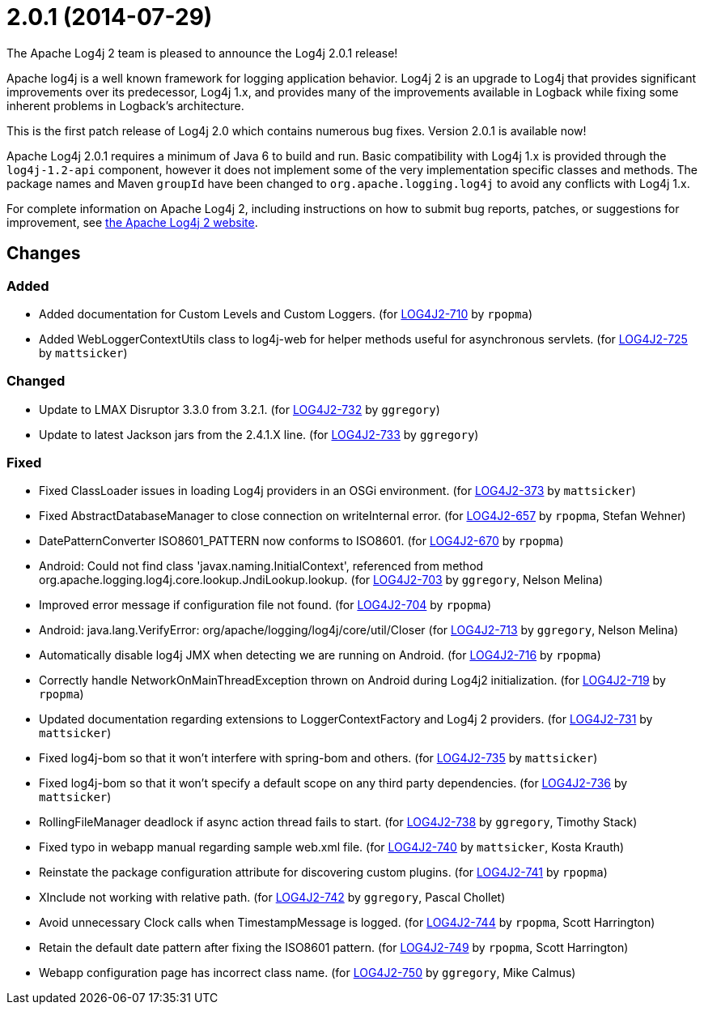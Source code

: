 ////
    Licensed to the Apache Software Foundation (ASF) under one or more
    contributor license agreements.  See the NOTICE file distributed with
    this work for additional information regarding copyright ownership.
    The ASF licenses this file to You under the Apache License, Version 2.0
    (the "License"); you may not use this file except in compliance with
    the License.  You may obtain a copy of the License at

         https://www.apache.org/licenses/LICENSE-2.0

    Unless required by applicable law or agreed to in writing, software
    distributed under the License is distributed on an "AS IS" BASIS,
    WITHOUT WARRANTIES OR CONDITIONS OF ANY KIND, either express or implied.
    See the License for the specific language governing permissions and
    limitations under the License.
////

////
*DO NOT EDIT THIS FILE!!*
This file is automatically generated from the release changelog directory!
////

= 2.0.1 (2014-07-29)

The Apache Log4j 2 team is pleased to announce the Log4j 2.0.1 release!

Apache log4j is a well known framework for logging application behavior.
Log4j 2 is an upgrade to Log4j that provides significant improvements over its predecessor, Log4j 1.x, and provides many of the improvements available in Logback while fixing some inherent problems in Logback's architecture.

This is the first patch release of Log4j 2.0 which contains numerous bug fixes.
Version 2.0.1 is available now!

Apache Log4j 2.0.1 requires a minimum of Java 6 to build and run.
Basic compatibility with Log4j 1.x is provided through the `log4j-1.2-api` component, however it does
not implement some of the very implementation specific classes and methods.
The package names and Maven `groupId` have been changed to `org.apache.logging.log4j` to avoid any conflicts with Log4j 1.x.

For complete information on Apache Log4j 2, including instructions on how to submit bug reports, patches, or suggestions for improvement, see http://logging.apache.org/log4j/2.x/[the Apache Log4j 2 website].

== Changes

=== Added

* Added documentation for Custom Levels and Custom Loggers. (for https://issues.apache.org/jira/browse/LOG4J2-710[LOG4J2-710] by `rpopma`)
* Added WebLoggerContextUtils class to log4j-web for helper methods useful for asynchronous servlets. (for https://issues.apache.org/jira/browse/LOG4J2-725[LOG4J2-725] by `mattsicker`)

=== Changed

* Update to LMAX Disruptor 3.3.0 from 3.2.1. (for https://issues.apache.org/jira/browse/LOG4J2-732[LOG4J2-732] by `ggregory`)
* Update to latest Jackson jars from the 2.4.1.X line. (for https://issues.apache.org/jira/browse/LOG4J2-733[LOG4J2-733] by `ggregory`)

=== Fixed

* Fixed ClassLoader issues in loading Log4j providers in an OSGi environment. (for https://issues.apache.org/jira/browse/LOG4J2-373[LOG4J2-373] by `mattsicker`)
* Fixed AbstractDatabaseManager to close connection on writeInternal error. (for https://issues.apache.org/jira/browse/LOG4J2-657[LOG4J2-657] by `rpopma`, Stefan Wehner)
* DatePatternConverter ISO8601_PATTERN now conforms to ISO8601. (for https://issues.apache.org/jira/browse/LOG4J2-670[LOG4J2-670] by `rpopma`)
* Android: Could not find class 'javax.naming.InitialContext', referenced from method org.apache.logging.log4j.core.lookup.JndiLookup.lookup. (for https://issues.apache.org/jira/browse/LOG4J2-703[LOG4J2-703] by `ggregory`, Nelson Melina)
* Improved error message if configuration file not found. (for https://issues.apache.org/jira/browse/LOG4J2-704[LOG4J2-704] by `rpopma`)
* Android: java.lang.VerifyError: org/apache/logging/log4j/core/util/Closer (for https://issues.apache.org/jira/browse/LOG4J2-713[LOG4J2-713] by `ggregory`, Nelson Melina)
* Automatically disable log4j JMX when detecting we are running on Android. (for https://issues.apache.org/jira/browse/LOG4J2-716[LOG4J2-716] by `rpopma`)
* Correctly handle NetworkOnMainThreadException thrown on Android during Log4j2 initialization. (for https://issues.apache.org/jira/browse/LOG4J2-719[LOG4J2-719] by `rpopma`)
* Updated documentation regarding extensions to LoggerContextFactory and Log4j 2 providers. (for https://issues.apache.org/jira/browse/LOG4J2-731[LOG4J2-731] by `mattsicker`)
* Fixed log4j-bom so that it won't interfere with spring-bom and others. (for https://issues.apache.org/jira/browse/LOG4J2-735[LOG4J2-735] by `mattsicker`)
* Fixed log4j-bom so that it won't specify a default scope on any third party dependencies. (for https://issues.apache.org/jira/browse/LOG4J2-736[LOG4J2-736] by `mattsicker`)
* RollingFileManager deadlock if async action thread fails to start. (for https://issues.apache.org/jira/browse/LOG4J2-738[LOG4J2-738] by `ggregory`, Timothy Stack)
* Fixed typo in webapp manual regarding sample web.xml file. (for https://issues.apache.org/jira/browse/LOG4J2-740[LOG4J2-740] by `mattsicker`, Kosta Krauth)
* Reinstate the package configuration attribute for discovering custom plugins. (for https://issues.apache.org/jira/browse/LOG4J2-741[LOG4J2-741] by `rpopma`)
* XInclude not working with relative path. (for https://issues.apache.org/jira/browse/LOG4J2-742[LOG4J2-742] by `ggregory`, Pascal Chollet)
* Avoid unnecessary Clock calls when TimestampMessage is logged. (for https://issues.apache.org/jira/browse/LOG4J2-744[LOG4J2-744] by `rpopma`, Scott Harrington)
* Retain the default date pattern after fixing the ISO8601 pattern. (for https://issues.apache.org/jira/browse/LOG4J2-749[LOG4J2-749] by `rpopma`, Scott Harrington)
* Webapp configuration page has incorrect class name. (for https://issues.apache.org/jira/browse/LOG4J2-750[LOG4J2-750] by `ggregory`, Mike Calmus)
